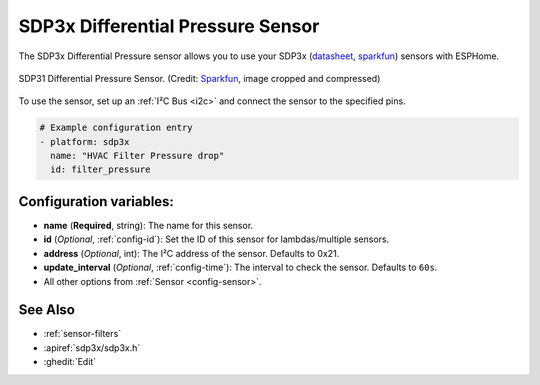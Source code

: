 SDP3x Differential Pressure Sensor
==================================

.. seo::
    :description: Instructions for setting up the SDP3x Differential Pressure sensor.
    :image: images/sdp31.jpg
    :keywords: SDP3x, SDP31, SDP32

The SDP3x Differential Pressure sensor allows you to use your SDP3x
(`datasheet <https://www.sensirion.com/fileadmin/user_upload/customers/sensirion/Dokumente/8_Differential_Pressure/Datasheets/Sensirion_Differential_Pressure_Datasheet_SDP3x_Digital.pdf>`__,
`sparkfun <https://www.sparkfun.com/products/17874>`__)
sensors with ESPHome.

.. figure:: images/sdp31.jpg
    :align: center
    :width: 30.0%

    SDP31 Differential Pressure Sensor.
    (Credit: `Sparkfun <https://www.sparkfun.com/products/17874>`__, image cropped and compressed)

.. _Sparkfun: https://www.sparkfun.com/products/17874

To use the sensor, set up an :ref:`I²C Bus <i2c>` and connect the sensor to the specified pins. 

.. code-block:: yaml

    # Example configuration entry
    - platform: sdp3x
      name: "HVAC Filter Pressure drop"
      id: filter_pressure

Configuration variables:
------------------------

- **name** (**Required**, string): The name for this sensor.
- **id** (*Optional*, :ref:`config-id`): Set the ID of this sensor for lambdas/multiple sensors.
- **address** (*Optional*, int): The I²C address of the sensor. Defaults to 0x21.
- **update_interval** (*Optional*, :ref:`config-time`): The interval to check the sensor. Defaults to ``60s``.
- All other options from :ref:`Sensor <config-sensor>`.

See Also
--------

- :ref:`sensor-filters`
- :apiref:`sdp3x/sdp3x.h`
- :ghedit:`Edit`
